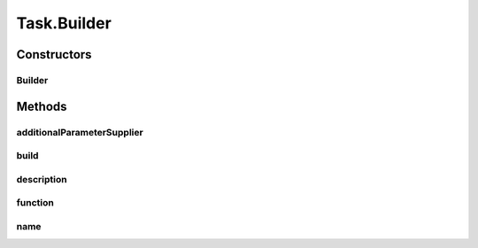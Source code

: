 .. java:import:: java.util Collections

.. java:import:: java.util List

.. java:import:: java.util Optional

.. java:import:: java.util Properties

.. java:import:: java.util.function Supplier

Task.Builder
============

.. java:package:: tigase.util.ui.console
   :noindex:

.. java:type:: public static class Builder
   :outertype: Task

Constructors
------------
Builder
^^^^^^^

.. java:constructor:: public Builder()
   :outertype: Task.Builder

Methods
-------
additionalParameterSupplier
^^^^^^^^^^^^^^^^^^^^^^^^^^^

.. java:method:: public Builder additionalParameterSupplier(Supplier<List<CommandlineParameter>> supplier)
   :outertype: Task.Builder

build
^^^^^

.. java:method:: public Task build()
   :outertype: Task.Builder

description
^^^^^^^^^^^

.. java:method:: public Builder description(String description)
   :outertype: Task.Builder

function
^^^^^^^^

.. java:method:: public Builder function(Executor<Properties> function)
   :outertype: Task.Builder

name
^^^^

.. java:method:: public Builder name(String name)
   :outertype: Task.Builder

